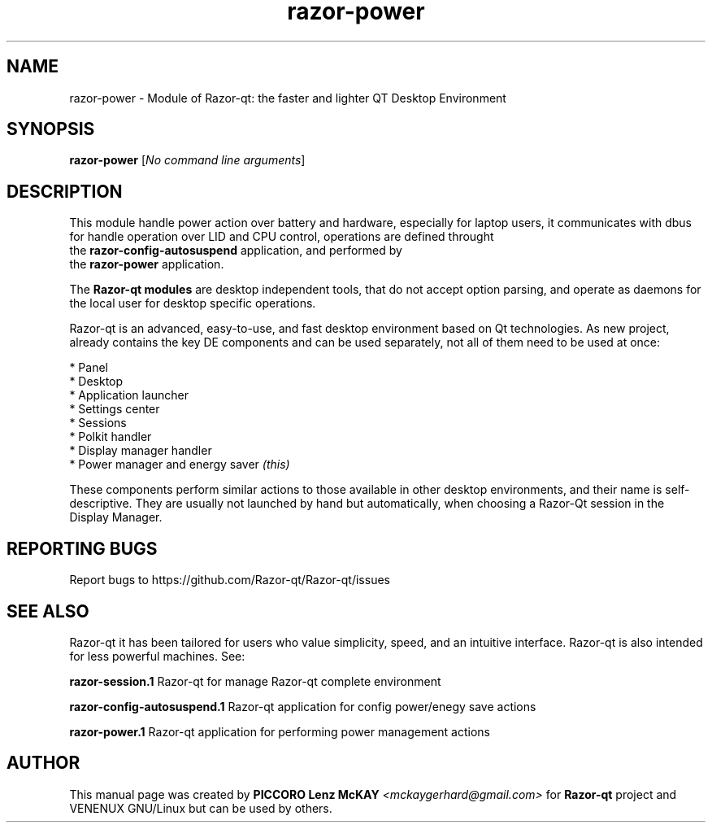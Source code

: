 .TH razor-power "1" "September 2012" "Razor\-qt\ 0.5.0" "Razor\-Qt\ Module"
.SH NAME
razor-power \- Module of Razor-qt: the faster and lighter QT Desktop Environment
.SH SYNOPSIS
.B razor-power
[\fINo command line arguments\fR]
.br
.SH DESCRIPTION
This module handle power action over battery and hardware, especially for laptop users, 
it communicates with dbus for handle operation over LID and CPU control, operations 
are defined throught 
.br
the \fBrazor-config-autosuspend\fR application, and performed by
.br
the \fBrazor-power\fR application.
.P
The \fBRazor-qt modules\fR are desktop independent tools, that do not accept option parsing, 
and operate as daemons for the local user for desktop specific operations.
.P
Razor-qt is an advanced, easy-to-use, and fast desktop environment based on Qt
technologies. As new project, already contains the key DE components and can be used 
separately, not all of them need to be used at once:
.P
 * Panel
 * Desktop
 * Application launcher
 * Settings center
 * Sessions
 * Polkit handler
 * Display manager handler
 * Power manager and energy saver \fI(this)\fR
.P
These components perform similar actions to those available in other desktop
environments, and their name is self-descriptive.  They are usually not launched
by hand but automatically, when choosing a Razor\-Qt session in the Display
Manager.
.P
.SH "REPORTING BUGS"
Report bugs to https://github.com/Razor-qt/Razor-qt/issues
.SH "SEE ALSO"
Razor-qt it has been tailored for users who value simplicity, speed, and
an intuitive interface.  Razor-qt is also intended for less powerful machines. See:

.\" any module must refers to session app, for more info on start it
.P
\fBrazor-session.1\fR  Razor-qt for manage Razor-qt complete environment
.P
\fBrazor-config-autosuspend.1\fR  Razor-qt application for config power/enegy save actions
.P
\fBrazor-power.1\fR  Razor-qt application for performing power management actions
.P
.SH AUTHOR
This manual page was created by \fBPICCORO Lenz McKAY\fR \fI<mckaygerhard@gmail.com>\fR 
for \fBRazor-qt\fR project and VENENUX GNU/Linux but can be used by others.
